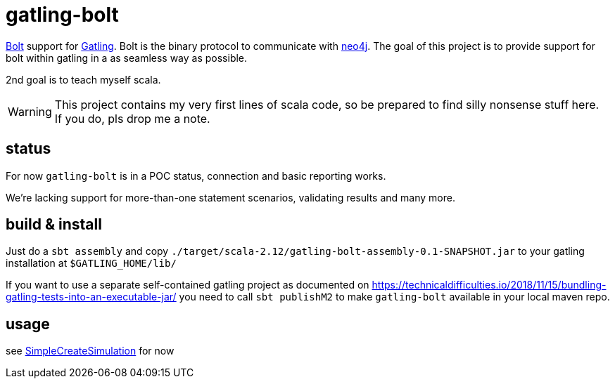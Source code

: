 # gatling-bolt

https://boltprotocol.org/[Bolt] support for http://www.gatling.io[Gatling]. Bolt is the binary protocol to communicate with http://neo4j.com[neo4j]. The goal of this project is to provide support for bolt within gatling in a as seamless way as possible.

2nd goal is to teach myself scala.

WARNING: This project contains my very first lines of scala code, so be prepared to find silly nonsense stuff here. If you do, pls drop me a note.

## status

For now `gatling-bolt` is in a POC status, connection and basic reporting works.

We're lacking support for more-than-one statement scenarios, validating results and many more.

## build & install

Just do a `sbt assembly` and copy `./target/scala-2.12/gatling-bolt-assembly-0.1-SNAPSHOT.jar` to your gatling installation at `$GATLING_HOME/lib/`


If you want to use a separate self-contained gatling project as documented on https://technicaldifficulties.io/2018/11/15/bundling-gatling-tests-into-an-executable-jar/ you need to call `sbt publishM2` to make `gatling-bolt` available in your local maven repo.

## usage

see link:src/test/scala/org/neo4j/gatling/bolt/simulation/SimpleCreateSimulation.scala[SimpleCreateSimulation] for now


